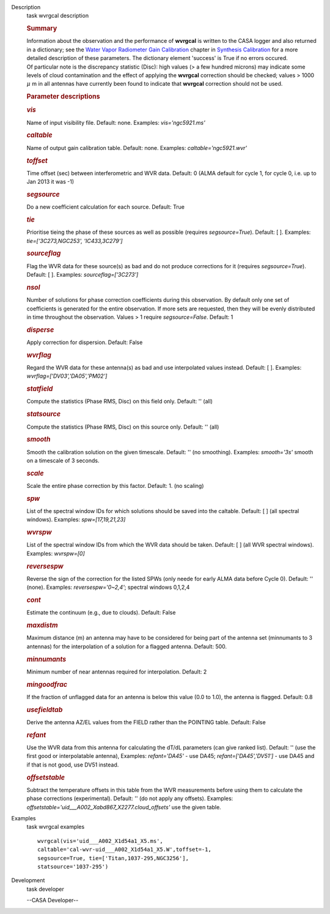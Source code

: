 

.. _Description:

Description
   task wvrgcal description
   
   .. rubric:: Summary
      
   
   | Information about the observation and the performance of
     **wvrgcal** is written to the CASA logger and also returned in a
     dictionary; see the `Water Vapor Radiometer Gain
     Calibration <https://casa.nrao.edu/casadocs-devel/stable/calibration-and-visibility-data/synthesis-calibration/water-vapor-radiometer-gain-calibration-wvrgcal>`__ chapter
     in `Synthesis
     Calibration <https://casa.nrao.edu/casadocs-devel/stable/calibration-and-visibility-data/synthesis-calibration>`__ for
     a more detailed description of these parameters. The dictionary
     element 'success' is True if no errors occured.
   | Of particular note is the discrepancy statistic (Disc): high
     values (> a few hundred microns) may indicate some levels of
     cloud contamination and the effect of applying the **wvrgcal**
     correction should be checked; values > 1000 :math:`\mu` m in
     all antennas have currently been found to indicate that
     **wvrgcal** correction should not be used.
   
    
   
   .. rubric:: Parameter descriptions
      
   
   .. rubric:: *vis*
      
   
   Name of input visibility file. Default: none. Examples:
   *vis='ngc5921.ms'*
   
   .. rubric:: *caltable*
      
   
   Name of output gain calibration table. Default: none. Examples:
   *caltable='ngc5921.wvr'*
   
   .. rubric:: *toffset*
      
   
   Time offset (sec) between interferometric and WVR data. Default: 0
   (ALMA default for cycle 1, for cycle 0, i.e. up to Jan 2013 it was
   -1)
   
   .. rubric:: *segsource*
      
   
   Do a new coefficient calculation for each source. Default: True
   
   .. rubric:: *tie*
      
   
   Prioritise tieing the phase of these sources as well as possible
   (requires *segsource=True*). Default: [ ]. Examples:
   *tie=['3C273,NGC253', 'IC433,3C279']*
   
   .. rubric:: *sourceflag*
      
   
   Flag the WVR data for these source(s) as bad and do not produce
   corrections for it (requires *segsource=True*). Default: [ ].
   Examples: *sourceflag=['3C273']*
   
   .. rubric:: *nsol*
      
   
   Number of solutions for phase correction coefficients during this
   observation. By default only one set of coefficients is generated
   for the entire observation. If more sets are requested, then they
   will be evenly distributed in time throughout the observation.
   Values > 1 require *segsource=False*. Default: 1
   
   .. rubric:: *disperse*
      
   
   Apply correction for dispersion. Default: False
   
   .. rubric:: *wvrflag*
      
   
   Regard the WVR data for these antenna(s) as bad and use
   interpolated values instead. Default: [ ]. Examples:
   *wvrflag=['DV03','DA05','PM02']*
   
   .. rubric:: *statfield*
      
   
   Compute the statistics (Phase RMS, Disc) on this field only.
   Default: '' (all)
   
   .. rubric:: *statsource*
      
   
   Compute the statistics (Phase RMS, Disc) on this source only.
   Default: '' (all)
   
   .. rubric:: *smooth*
      
   
   Smooth the calibration solution on the given timescale. Default:
   '' (no smoothing). Examples: *smooth='3s'* smooth on a timescale
   of 3 seconds.
   
   .. rubric:: *scale*
      
   
   Scale the entire phase correction by this factor. Default: 1. (no
   scaling)
   
   .. rubric:: *spw*
      
   
   List of the spectral window IDs for which solutions should be
   saved into the caltable. Default: [ ] (all spectral windows).
   Examples: *spw=[17,19,21,23]*
   
   .. rubric:: *wvrspw*
      
   
   List of the spectral window IDs from which the WVR data should be
   taken. Default: [ ] (all WVR spectral windows). Examples:
   *wvrspw=[0]*
   
   .. rubric:: *reversespw*
      
   
   Reverse the sign of the correction for the listed SPWs (only neede
   for early ALMA data before Cycle 0). Default: '' (none). Examples:
   *reversespw='0~2,4'*; spectral windows 0,1,2,4
   
   .. rubric:: *cont*
      
   
   Estimate the continuum (e.g., due to clouds). Default: False
   
   .. rubric:: *maxdistm*
      
   
   Maximum distance (m) an antenna may have to be considered for
   being part of the antenna set (minnumants to 3 antennas) for the
   interpolation of a solution for a flagged antenna. Default: 500.
   
   .. rubric:: *minnumants*
      
   
   Minimum number of near antennas required for interpolation.
   Default: 2
   
   .. rubric:: *mingoodfrac*
      
   
   If the fraction of unflagged data for an antenna is below this
   value (0.0 to 1.0), the antenna is flagged. Default: 0.8
   
   .. rubric:: *usefieldtab*
      
   
   Derive the antenna AZ/EL values from the FIELD rather than the
   POINTING table. Default: False
   
   .. rubric:: *refant*
      
   
   Use the WVR data from this antenna for calculating the dT/dL
   parameters (can give ranked list). Default: '' (use the first good
   or interpolatable antenna), Examples: *refant='DA45'* - use DA45;
   *refant=['DA45','DV51']* - use DA45 and if that is not good, use
   DV51 instead.
   
   .. rubric:: *offsetstable*
      
   
   Subtract the temperature offsets in this table from the WVR
   measurements before using them to calculate the phase corrections
   (experimental). Default: '' (do not apply any offsets). Examples:
   *offsetstable='uid___A002_Xabd867_X2277.cloud_offsets'* use the
   given table.
   

.. _Examples:

Examples
   task wvrgcal examples
   
   ::
   
      wvrgcal(vis='uid___A002_X1d54a1_X5.ms',
      caltable='cal-wvr-uid___A002_X1d54a1_X5.W',toffset=-1,
      segsource=True, tie=['Titan,1037-295,NGC3256'],
      statsource='1037-295')
   

.. _Development:

Development
   task developer
   
   --CASA Developer--
   
   
